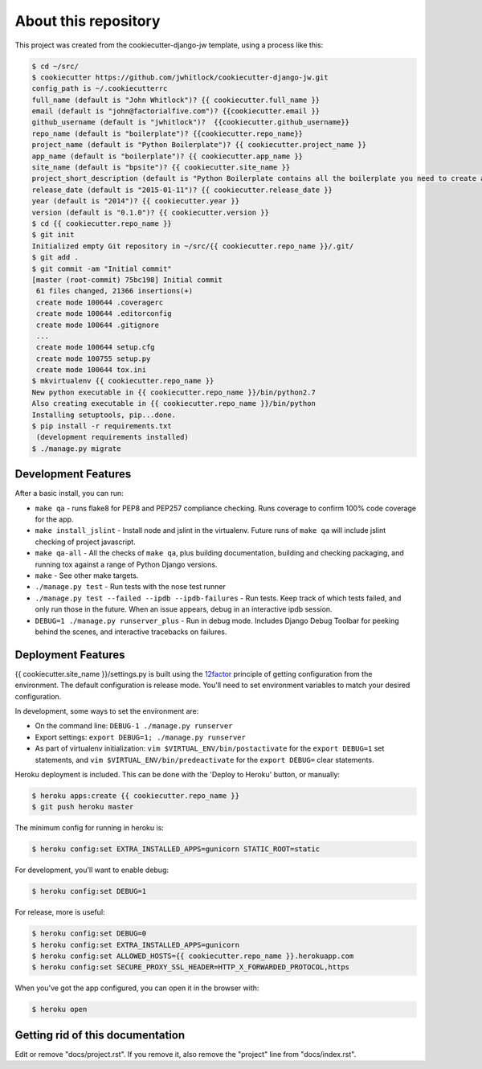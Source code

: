 About this repository
=====================
This project was created from the cookiecutter-django-jw template, using
a process like this:

.. code-block:: sh

    $ cd ~/src/
    $ cookiecutter https://github.com/jwhitlock/cookiecutter-django-jw.git
    config_path is ~/.cookiecutterrc
    full_name (default is "John Whitlock")? {{ cookiecutter.full_name }}
    email (default is "john@factorialfive.com")? {{cookiecutter.email }}
    github_username (default is "jwhitlock")?  {{cookiecutter.github_username}}
    repo_name (default is "boilerplate")? {{cookiecutter.repo_name}}
    project_name (default is "Python Boilerplate")? {{ cookiecutter.project_name }}
    app_name (default is "boilerplate")? {{ cookiecutter.app_name }}
    site_name (default is "bpsite")? {{ cookiecutter.site_name }}
    project_short_description (default is "Python Boilerplate contains all the boilerplate you need to create a Python package.")? {{ cookiecutter.project_short_description}}
    release_date (default is "2015-01-11")? {{ cookiecutter.release_date }}
    year (default is "2014")? {{ cookiecutter.year }}
    version (default is "0.1.0")? {{ cookiecutter.version }}
    $ cd {{ cookiecutter.repo_name }}
    $ git init
    Initialized empty Git repository in ~/src/{{ cookiecutter.repo_name }}/.git/
    $ git add .
    $ git commit -am "Initial commit"
    [master (root-commit) 75bc198] Initial commit
     61 files changed, 21366 insertions(+)
     create mode 100644 .coveragerc
     create mode 100644 .editorconfig
     create mode 100644 .gitignore
     ...
     create mode 100644 setup.cfg
     create mode 100755 setup.py
     create mode 100644 tox.ini
    $ mkvirtualenv {{ cookiecutter.repo_name }}
    New python executable in {{ cookiecutter.repo_name }}/bin/python2.7
    Also creating executable in {{ cookiecutter.repo_name }}/bin/python
    Installing setuptools, pip...done.
    $ pip install -r requirements.txt
     (development requirements installed)
    $ ./manage.py migrate

Development Features
--------------------
After a basic install, you can run:

* ``make qa`` - runs flake8 for PEP8 and PEP257 compliance checking.  Runs
  coverage to confirm 100% code coverage for the app.
* ``make install_jslint`` - Install node and jslint in the virtualenv.  Future
  runs of ``make qa`` will include jslint checking of project javascript.
* ``make qa-all`` - All the checks of ``make qa``, plus building documentation,
  building and checking packaging, and running tox against a range of Python
  Django versions.
* ``make`` - See other make targets.
* ``./manage.py test`` - Run tests with the nose test runner
* ``./manage.py test --failed --ipdb --ipdb-failures`` - Run tests.  Keep track
  of which tests failed, and only run those in the future.  When an issue
  appears, debug in an interactive ipdb session.
* ``DEBUG=1 ./manage.py runserver_plus`` - Run in debug mode.  Includes Django
  Debug Toolbar for peeking behind the scenes, and interactive tracebacks on
  failures.

Deployment Features
-------------------
{{ cookiecutter.site_name }}/settings.py is built using the 12factor_
principle of getting configuration from the environment.  The default
configuration is release mode.  You'll need to set environment variables
to match your desired configuration.

In development, some ways to set the environment are:

* On the command line: ``DEBUG-1 ./manage.py runserver``
* Export settings: ``export DEBUG=1; ./manage.py runserver``
* As part of virtualenv initialization: ``vim $VIRTUAL_ENV/bin/postactivate``
  for the ``export DEBUG=1`` set statements, and
  ``vim $VIRTUAL_ENV/bin/predeactivate`` for the ``export DEBUG=`` clear
  statements.

Heroku deployment is included.  This can be done with the 'Deploy to Heroku'
button, or manually:


.. code-block:: sh

    $ heroku apps:create {{ cookiecutter.repo_name }}
    $ git push heroku master

The minimum config for running in heroku is:

.. code-block:: sh

    $ heroku config:set EXTRA_INSTALLED_APPS=gunicorn STATIC_ROOT=static


For development, you'll want to enable debug:

.. code-block:: sh

    $ heroku config:set DEBUG=1

For release, more is useful:

.. code-block:: sh

    $ heroku config:set DEBUG=0
    $ heroku config:set EXTRA_INSTALLED_APPS=gunicorn
    $ heroku config:set ALLOWED_HOSTS={{ cookiecutter.repo_name }}.herokuapp.com
    $ heroku config:set SECURE_PROXY_SSL_HEADER=HTTP_X_FORWARDED_PROTOCOL,https

When you've got the app configured, you can open it in the browser with:

.. code-block:: sh

    $ heroku open

.. _12factor: http://12factor.net

Getting rid of this documentation
---------------------------------
Edit or remove "docs/project.rst".  If you remove it, also remove the
"project" line from "docs/index.rst".
